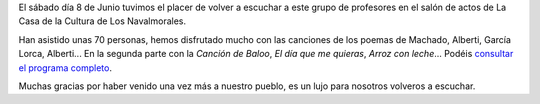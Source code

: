 .. title: Crónica del Concierto del Coro de Profesores IES Rosa Chacel
.. slug: cronica-coro-de-profesores-ies-rosa-chacel
.. date: 2019-06-22 10:00
.. tags: Actividades, Eventos, Conciertos
.. description: Crónica del concierto del Coro de Profesores del IES Rosa Chacel.
.. previewimage: /galleries/2019/coro-de-profesores-ies-rosa-chacel/coro-de-profesores-ies-rosa-chacel-1.png
.. type: micro

El sábado día 8 de Junio tuvimos el placer de volver a escuchar a este grupo de profesores en el salón de actos de La Casa de la Cultura de Los Navalmorales.

Han asistido unas 70 personas, hemos disfrutado mucho con las canciones de los poemas de Machado, Alberti, García Lorca, Alberti... En la segunda parte con la *Canción de Baloo*, *El día que me quieras*, *Arroz con leche*... Podéis `consultar el programa completo </2019/Programa-Los_Navalmorales-IES_ROSA_CHACEL.pdf>`_.

Muchas gracias por haber venido una vez más a nuestro pueblo, es un lujo para nosotros volveros a escuchar.

.. gallery:: 2019/coro-de-profesores-ies-rosa-chacel

